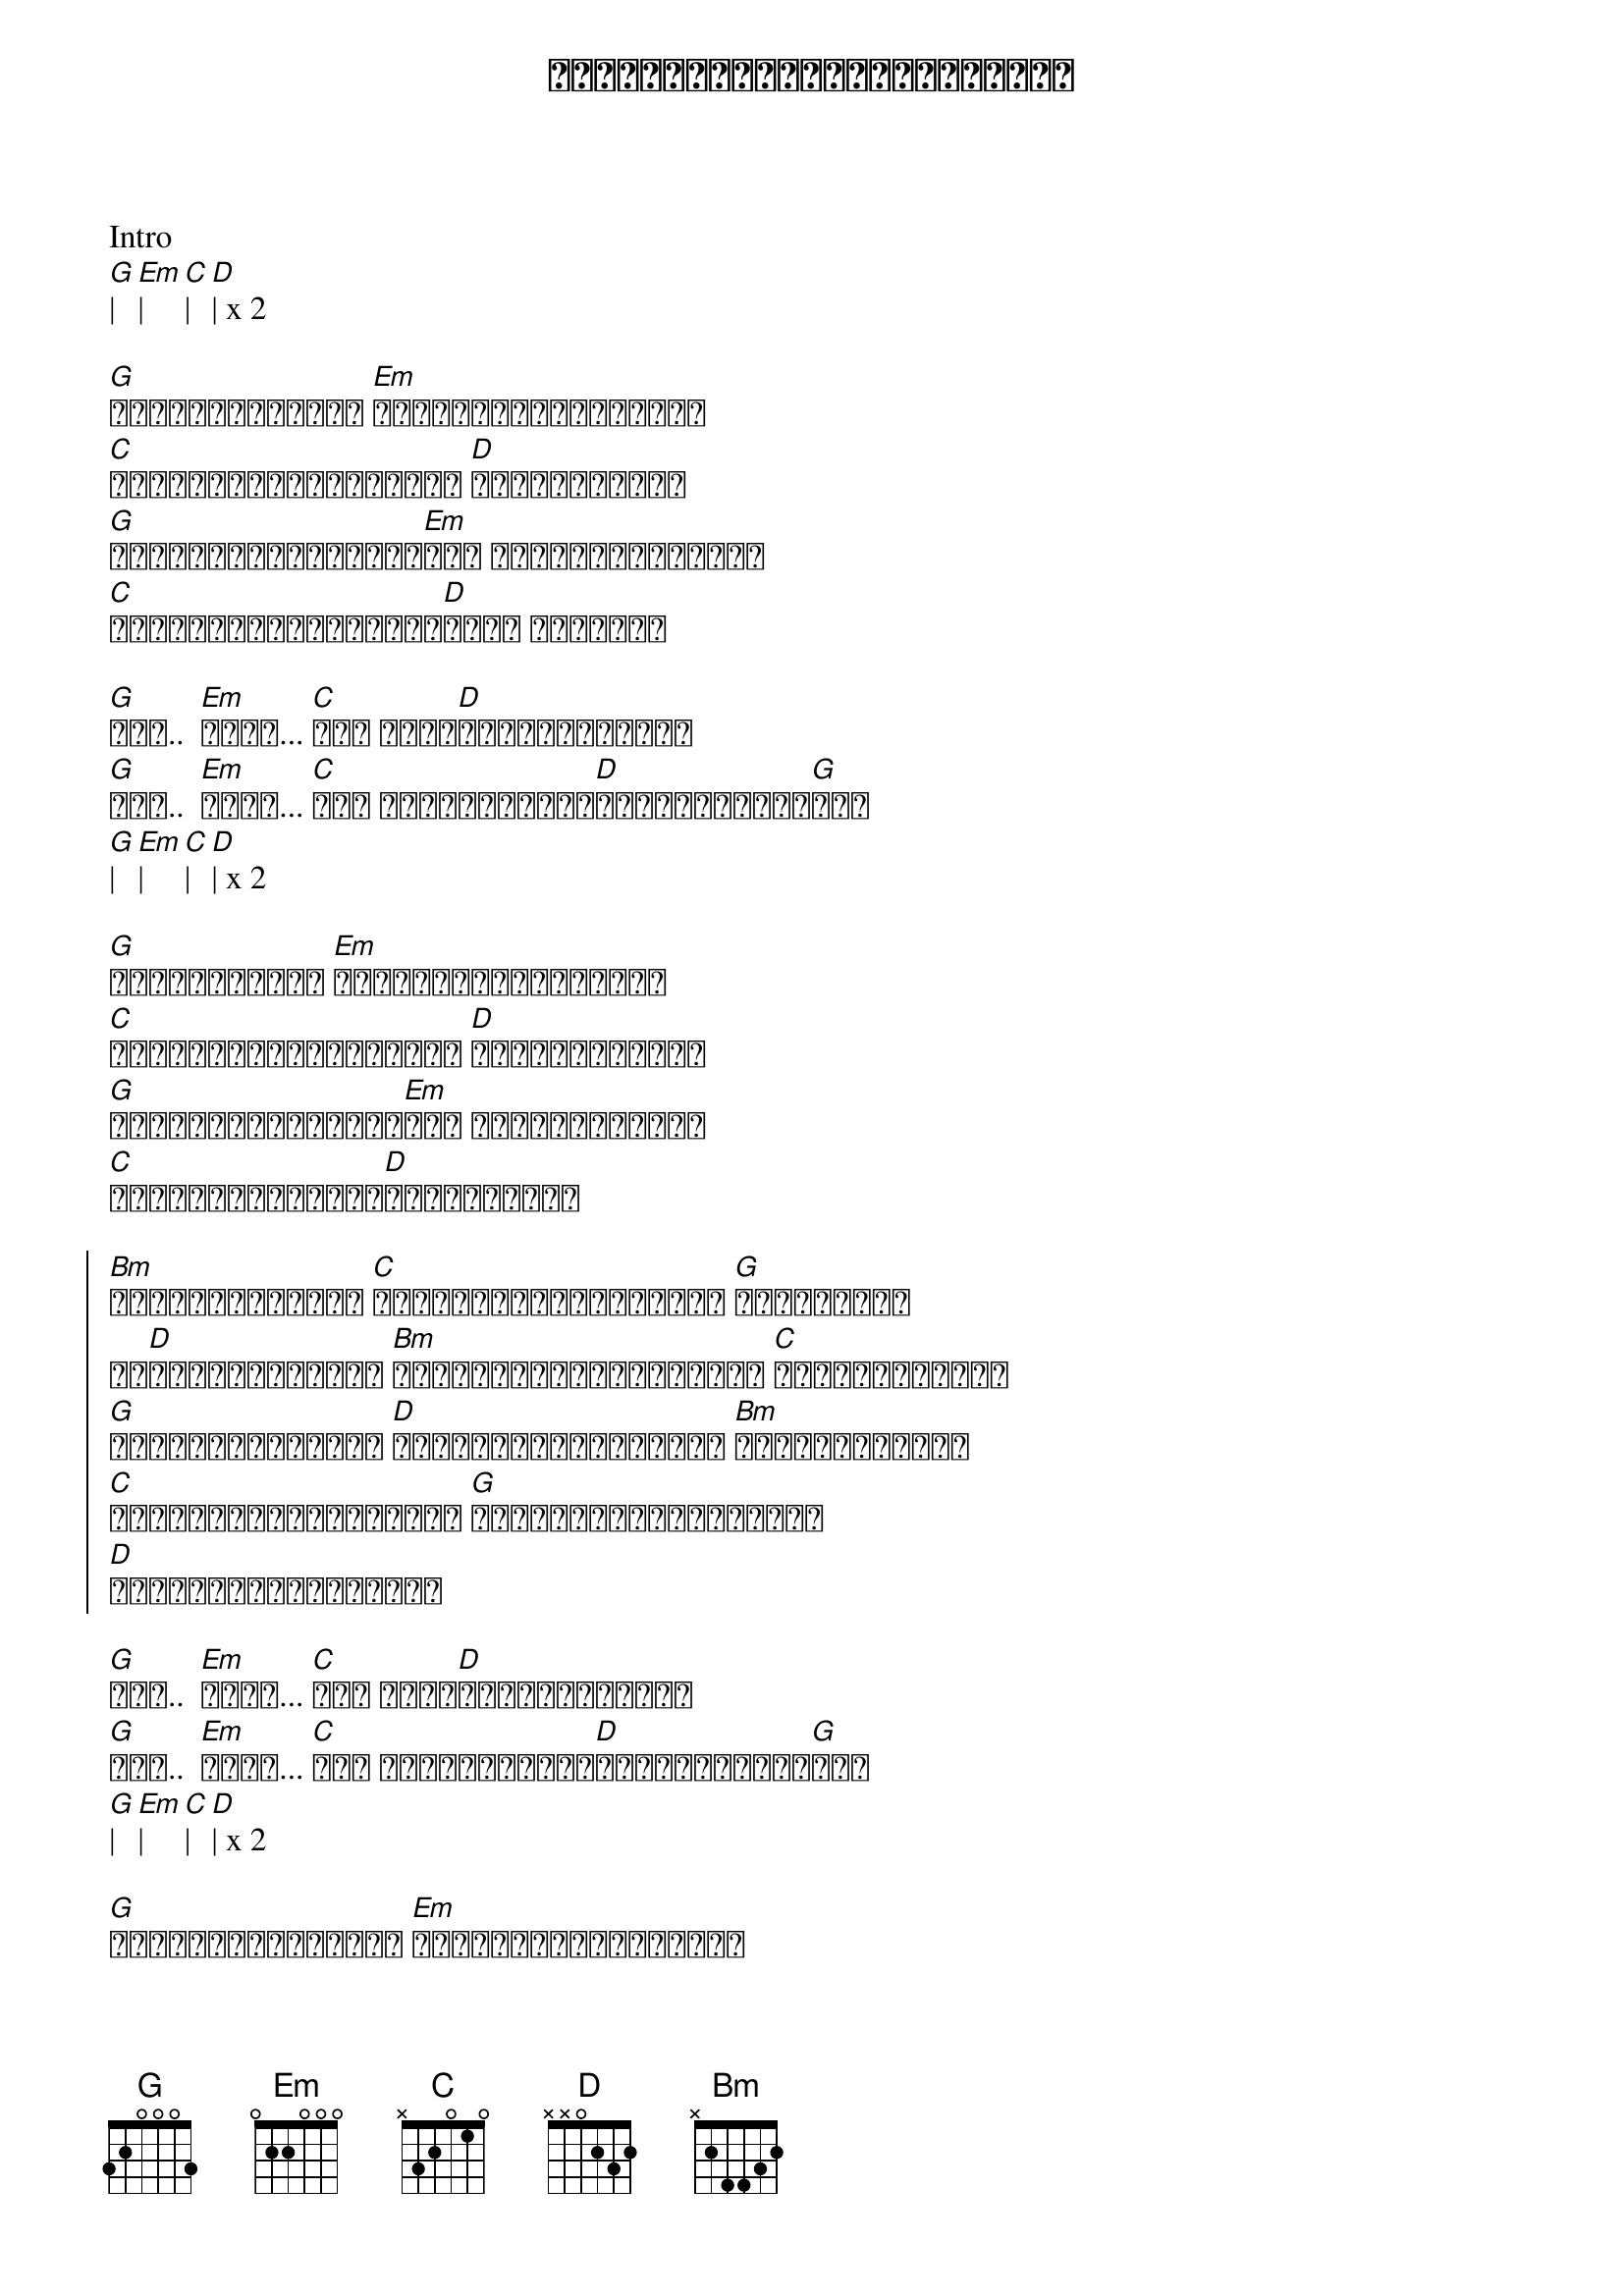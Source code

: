 {title: အကြင်နာနည်းလှလွန်းသူရယ်}
{artist: ဒိုးလုံး}

Intro
[G]| [Em]| [C]| [D]| x 2

{start_of_verse}
[G]အထင်မှားမိတယ် [Em]မျှော်လင့်ဘဝတစ်ခု 
[C]ကိုယ်အရူးအမူးအတွက် [D]ကမ္ဘာမြေဝယ်
[G]ရှည်လျှားနှစ်တွေ[Em]ကို အပြစ်မဖွဲ့ချင်
[C]ကိုယ်စောင့်စားခဲ့[D]ပေါ့ အခြေအနေ
{end_of_verse}

{start_of_verse}
[G]အို..  [Em]အိုး... [C]အို မထူး[D]ခြားဘယ်လိုမှ 
[G]အို..  [Em]အိုး... [C]အို အကြင်နာနည်း[D]လှလွန်သူလေး[G]ရယ်
[G]| [Em]| [C]| [D]| x 2
{end_of_verse}

{start_of_verse}
[G]စိတ်ထဲစွဲနေ [Em]တကယ်အမြဲတမ်းအချစ် 
[C]ကိုယ်မေးခွန်းအတွက် [D]အဖြေငြှိရင်း
[G]သူပြောင်းလည်းလာ[Em]အို ချစ်မလားလို့
[C]ဒီအသည်းနှလုံးက[D]ပျော့မလာပေ
{end_of_verse}

{start_of_chorus}
[Bm]အငြိုးကြီးတဲ့ [C]ကိုယ့်အချစ်ဆုံးရဲ့ [G]အကြည့်နဲ့
ဥပ[D]က္ခောဝါဒီရဲ့ [Bm]မစွန့်လွှတ်နိုင်တဲ့ [C]အသိတစ်ဖက်နဲ့
[G]ဖူးပွင့်မလာတဲ့ [D]ပန်းလေးတစ်ပွင့်ဟာ [Bm]ရက်စက်တာများ
[C]ပျောက်ပျက်သွားမလား [G]အလင်းများလွမ်းလည်း
[D]ကိုယ့်ဘဝအမှောင်ထဲ
{end_of_chorus}

{start_of_verse}
[G]အို..  [Em]အိုး... [C]အို မထူး[D]ခြားဘယ်လိုမှ 
[G]အို..  [Em]အိုး... [C]အို အကြင်နာနည်း[D]လှလွန်သူလေး[G]ရယ်
[G]| [Em]| [C]| [D]| x 2
{end_of_verse}

{start_of_verse}
[G]အဖြူအမည်းမသိတဲ့ [Em]သက်ပြင်းများအတွက် 
[C]ခံစားရတဲ့ [D]ဝေဒနာကို
[G]ပင်ပန်းလွန်းတယ်[Em]အို စွန့်လွှတ်ဖို့
[C]ကိုယ်ကြိုးစားလည်း[D]အဖြစ်ကဆိုး
{end_of_verse}

{start_of_chorus}
[Bm]အငြိုးကြီးတဲ့ [C]ကိုယ့်အချစ်ဆုံးရဲ့ [G]အကြည့်နဲ့
ဥပ[D]က္ခောဝါဒီရဲ့ [Bm]မစွန့်လွှတ်နိုင်တဲ့ [C]အသိတစ်ဖက်နဲ့
[G]ဖူးပွင့်မလာတဲ့ [D]ပန်းလေးတစ်ပွင့်ဟာ [Bm]ရက်စက်တာများ
[C]ပျောက်ပျက်သွားမလား [G]အလင်းများလွမ်းလည်း
[D]ကိုယ့်ဘဝအမှောင်ထဲ
{end_of_chorus}

{start_of_verse}
[G]အို..  [Em]အိုး... [C]အို မထူး[D]ခြားဘယ်လိုမှ 
[G]အို..  [Em]အိုး... [C]အို အကြင်နာနည်း[D]လှလွန်သူလေး[G]ရယ်
x 2
{end_of_verse}

[G]| [Em]| [C]| [D]| x 2
[G]||